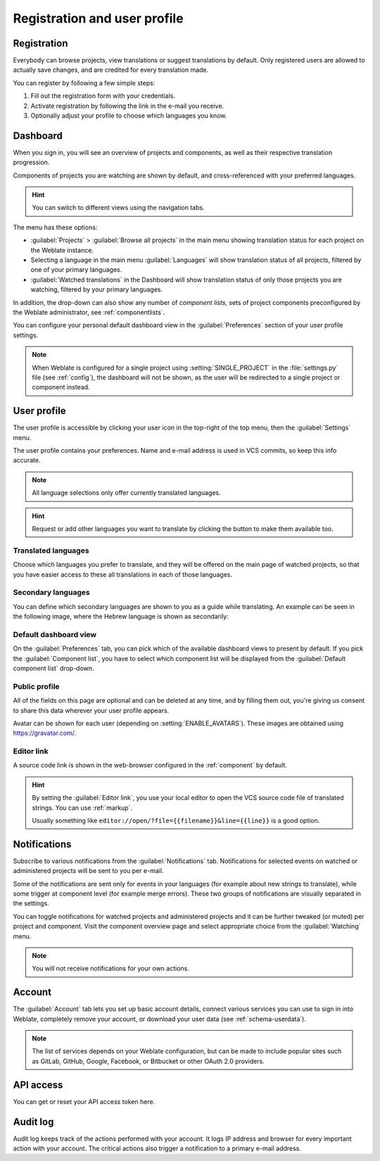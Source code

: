 Registration and user profile
=============================

Registration
------------

Everybody can browse projects, view translations or suggest translations by default.
Only registered users are allowed to actually save changes, and are credited for
every translation made.

You can register by following a few simple steps:

1. Fill out the registration form with your credentials.
2. Activate registration by following the link in the e-mail you receive.
3. Optionally adjust your profile to choose which languages you know.

.. _dashboard:

Dashboard
---------

When you sign in, you will see an overview of projects and components,
as well as their respective translation progression.

.. versionadded:: 2.5

Components of projects you are watching are shown by default, and
cross-referenced with your preferred languages.

.. hint::

    You can switch to different views using the navigation tabs.

.. image:: /images/dashboard-dropdown.png

The menu has these options:

- :guilabel:`Projects` > :guilabel:`Browse all projects` in the main menu showing translation status
  for each project on the Weblate instance.
- Selecting a language in the main menu :guilabel:`Languages` will show translation status of all projects,
  filtered by one of your primary languages.
- :guilabel:`Watched translations` in the Dashboard will show translation status of only those
  projects you are watching, filtered by your primary languages.

In addition, the drop-down can also show any number of *component lists*, sets
of project components preconfigured by the Weblate administrator, see
:ref:`componentlists`.

You can configure your personal default dashboard view in the :guilabel:`Preferences` section of
your user profile settings.

.. note::

   When Weblate is configured for a single project using
   :setting:`SINGLE_PROJECT` in the :file:`settings.py` file (see :ref:`config`), the dashboard
   will not be shown, as the user will be redirected to a single project or component instead.

.. _user-profile:

User profile
------------
The user profile is accessible by clicking your user icon in the top-right of the top menu,
then the :guilabel:`Settings` menu.

The user profile contains your preferences. Name and e-mail address is used in VCS commits, so keep this info accurate.


.. note::

    All language selections only offer currently translated languages.

.. hint::

    Request or add other languages you want to translate by clicking the button to make
    them available too.

Translated languages
++++++++++++++++++++

Choose which languages you prefer to translate, and they will be offered on the
main page of watched projects, so that you have easier access to these all translations
in each of those languages.

.. image:: /images/your-translations.png

.. _secondary-languages:

Secondary languages
+++++++++++++++++++

You can define which secondary languages are shown to you as a guide while translating.
An example can be seen in the following image, where
the Hebrew language is shown as secondarily:

.. image:: /images/secondary-language.png

Default dashboard view
++++++++++++++++++++++

On the :guilabel:`Preferences` tab, you can pick which of the available
dashboard views to present by default. If you pick the :guilabel:`Component
list`, you have to select which component list will be displayed from the
:guilabel:`Default component list` drop-down.

.. seealso::

    :ref:`componentlists`

Public profile
++++++++++++++

All of the fields on this page are optional and can be deleted at any time, and
by filling them out, you're giving us consent to share this data wherever your
user profile appears.

Avatar can be shown for each user (depending on :setting:`ENABLE_AVATARS`).
These images are obtained using https://gravatar.com/.

Editor link
+++++++++++

A source code link is shown in the web-browser configured in the
:ref:`component` by default.

.. hint::

    By setting the :guilabel:`Editor link`, you use your local editor to open the VCS source code
    file of translated strings. You can use :ref:`markup`.

    Usually something like ``editor://open/?file={{filename}}&line={{line}}`` is a good option.

.. seealso::

    You can find more info on registering custom URL protocols for the editor in
    the `Nette documentation <https://tracy.nette.org/en/open-files-in-ide>`_.

.. _subscriptions:

Notifications
-------------

Subscribe to various notifications from the :guilabel:`Notifications` tab.
Notifications for selected events on watched or administered
projects will be sent to you per e-mail.

Some of the notifications are sent only for events in your languages (for
example about new strings to translate), while some trigger at component level
(for example merge errors). These two groups of notifications are visually
separated in the settings.

You can toggle notifications for watched projects and administered projects and it
can be further tweaked (or muted) per project and component. Visit the component
overview page and select appropriate choice from the :guilabel:`Watching` menu.

.. note::

    You will not receive notifications for your own actions.

.. image:: /images/profile-subscriptions.png

Account
-------

The :guilabel:`Account` tab lets you set up basic account details,
connect various services you can use to sign in into Weblate, completely
remove your account, or download your user data (see :ref:`schema-userdata`).

.. note::

   The list of services depends on your Weblate configuration, but can be made to
   include popular sites such as GitLab, GitHub, Google, Facebook, or Bitbucket or other
   OAuth 2.0 providers.

.. image:: /images/authentication.png

API access
----------

You can get or reset your API access token here.

.. _audit-log:

Audit log
---------

Audit log keeps track of the actions performed with your account. It logs IP
address and browser for every important action with your account. The critical
actions also trigger a notification to a primary e-mail address.

.. seealso::

   :ref:`reverse-proxy`
